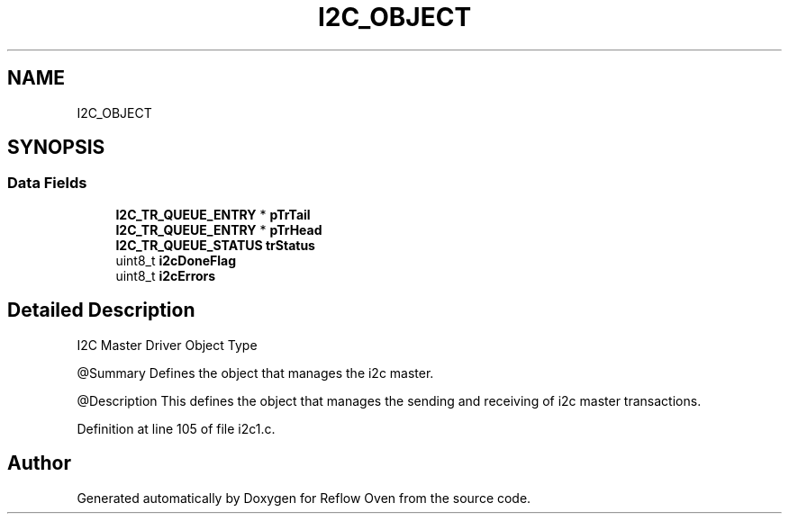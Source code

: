 .TH "I2C_OBJECT" 3 "Wed Feb 24 2021" "Version 1.0" "Reflow Oven" \" -*- nroff -*-
.ad l
.nh
.SH NAME
I2C_OBJECT
.SH SYNOPSIS
.br
.PP
.SS "Data Fields"

.in +1c
.ti -1c
.RI "\fBI2C_TR_QUEUE_ENTRY\fP * \fBpTrTail\fP"
.br
.ti -1c
.RI "\fBI2C_TR_QUEUE_ENTRY\fP * \fBpTrHead\fP"
.br
.ti -1c
.RI "\fBI2C_TR_QUEUE_STATUS\fP \fBtrStatus\fP"
.br
.ti -1c
.RI "uint8_t \fBi2cDoneFlag\fP"
.br
.ti -1c
.RI "uint8_t \fBi2cErrors\fP"
.br
.in -1c
.SH "Detailed Description"
.PP 
I2C Master Driver Object Type
.PP
@Summary Defines the object that manages the i2c master\&.
.PP
@Description This defines the object that manages the sending and receiving of i2c master transactions\&. 
.PP
Definition at line 105 of file i2c1\&.c\&.

.SH "Author"
.PP 
Generated automatically by Doxygen for Reflow Oven from the source code\&.
